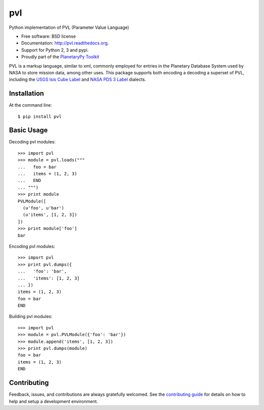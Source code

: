 ===============================
pvl
===============================

.. image:: https://img.shields.io/pypi/v/pvl.svg?style=flat-square
    :target: https://pypi.python.org/pypi/pvl

.. image:: https://img.shields.io/travis/planetarypy/pvl.svg?style=flat-square
        :target: https://travis-ci.org/planetarypy/pvl

.. image:: https://img.shields.io/pypi/dm/pvl.svg?style=flat-square
        :target: https://pypi.python.org/pypi/pvl

Python implementation of PVL (Parameter Value Language)

* Free software: BSD license
* Documentation: http://pvl.readthedocs.org.
* Support for Python 2, 3 and pypi.
* Proudly part of the `PlanetaryPy Toolkit`_

PVL is a markup language, similar to xml, commonly employed for entries in the
Planetary Database System used by NASA to store mission data, among other uses.
This package supports both encoding a decoding a superset of PVL, including the
`USGS Isis Cube Label`_ and `NASA PDS 3 Label`_ dialects.


Installation
------------

At the command line::

    $ pip install pvl


Basic Usage
-----------

Decoding pvl modules::

    >>> import pvl
    >>> module = pvl.loads("""
    ...   foo = bar
    ...   items = (1, 2, 3)
    ...   END
    ... """)
    >>> print module
    PVLModule([
      (u'foo', u'bar')
      (u'items', [1, 2, 3])
    ])
    >>> print module['foo']
    bar

Encoding pvl modules::

    >>> import pvl
    >>> print pvl.dumps({
    ...   'foo': 'bar',
    ...   'items': [1, 2, 3]
    ... })
    items = (1, 2, 3)
    foo = bar
    END

Building pvl modules::

    >>> import pvl
    >>> module = pvl.PVLModule({'foo': 'bar'})
    >>> module.append('items', [1, 2, 3])
    >>> print pvl.dumps(module)
    foo = bar
    items = (1, 2, 3)
    END


Contributing
------------

Feedback, issues, and contributions are always gratefully welcomed. See the
`contributing guide`_ for details on how to help and setup a development
environment.


.. _PlanetaryPy Toolkit: https://github.com/planetarypy
.. _USGS Isis Cube Label: http://isis.astrogeology.usgs.gov/
.. _NASA PDS 3 Label: https://pds.nasa.gov
.. _contributing guide: https://github.com/planetarypy/pvl/blob/master/CONTRIBUTING.rst
